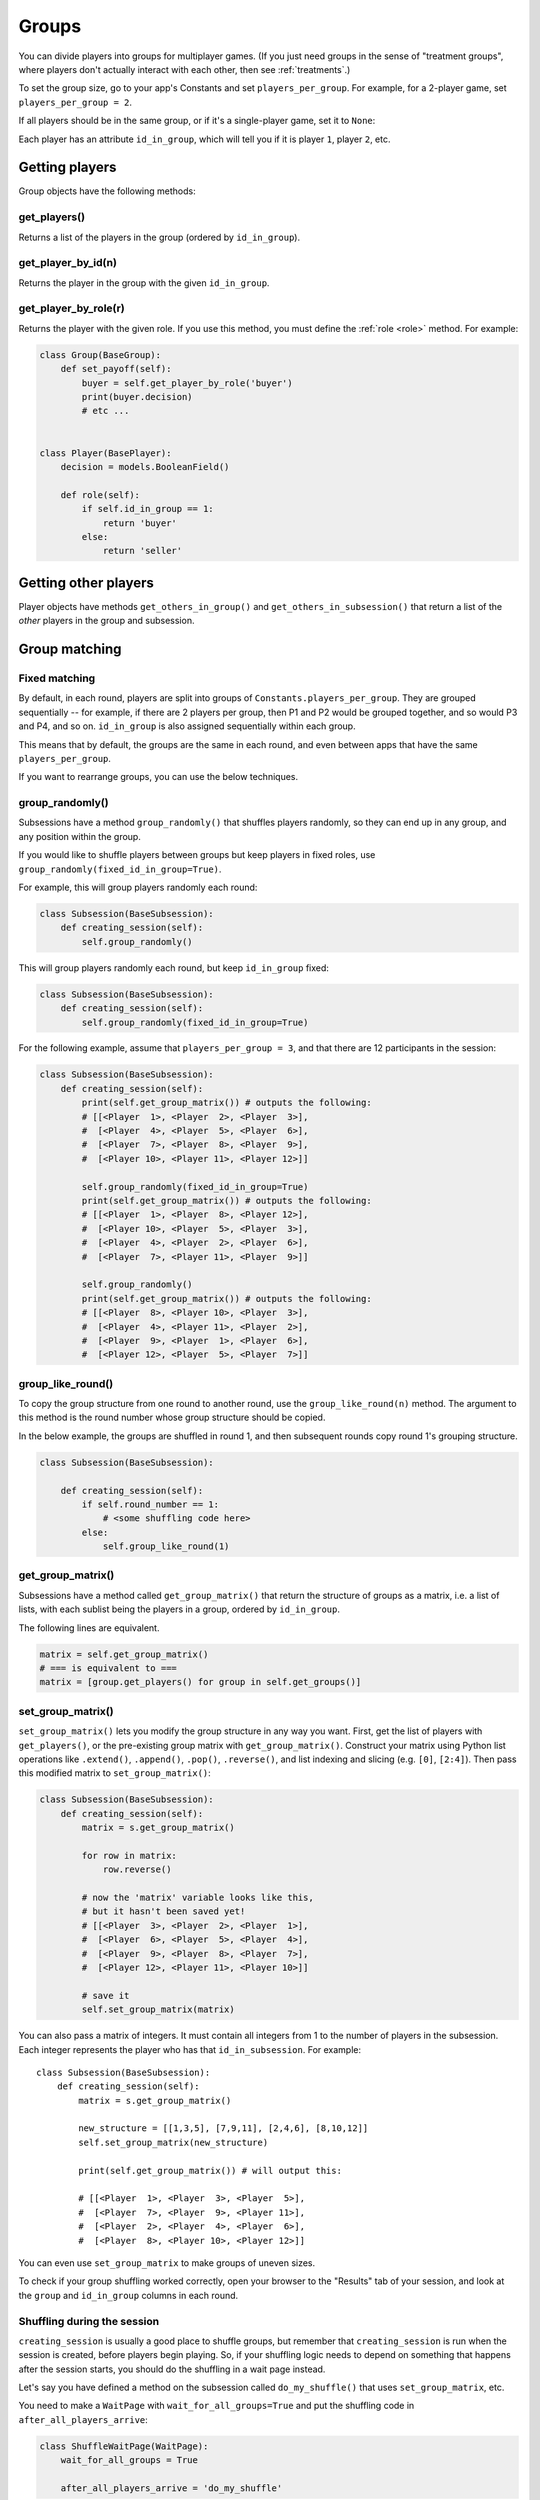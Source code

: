 .. _groups:

Groups
======

You can divide players into groups for multiplayer games.
(If you just need groups in the sense of "treatment groups",
where players don't actually interact with each other,
then see :ref:`treatments`.)

To set the group size, go to your app's Constants and set
``players_per_group``. For example, for a 2-player game,
set ``players_per_group = 2``.

If all players should be in the same group,
or if it's a single-player game, set it to ``None``:

Each player has an attribute ``id_in_group``,
which will tell you if it is player ``1``, player ``2``, etc.

Getting players
---------------

Group objects have the following methods:

get_players()
~~~~~~~~~~~~~

Returns a list of the players in the group (ordered by ``id_in_group``).

get_player_by_id(n)
~~~~~~~~~~~~~~~~~~~

Returns the player in the group with the given ``id_in_group``.

get_player_by_role(r)
~~~~~~~~~~~~~~~~~~~~~

Returns the player with the given role.
If you use this method, you must define the :ref:`role <role>` method.
For example:

.. code-block:: python

    class Group(BaseGroup):
        def set_payoff(self):
            buyer = self.get_player_by_role('buyer')
            print(buyer.decision)
            # etc ...


    class Player(BasePlayer):
        decision = models.BooleanField()

        def role(self):
            if self.id_in_group == 1:
                return 'buyer'
            else:
                return 'seller'


Getting other players
---------------------

Player objects have methods ``get_others_in_group()`` and
``get_others_in_subsession()`` that return a list of the *other* players
in the group and subsession.

.. _shuffling:

Group matching
--------------

.. _fixed_matching:

Fixed matching
~~~~~~~~~~~~~~

By default, in each round, players are split into groups of ``Constants.players_per_group``.
They are grouped sequentially -- for example, if there are 2 players per group,
then P1 and P2 would be grouped together, and so would P3 and P4, and so on.
``id_in_group`` is also assigned sequentially within each group.

This means that by default, the groups are the same in each round,
and even between apps that have the same ``players_per_group``.

If you want to rearrange groups, you can use the below techniques.

group_randomly()
~~~~~~~~~~~~~~~~

Subsessions have a method ``group_randomly()`` that shuffles players randomly,
so they can end up in any group, and any position within the group.

If you would like to shuffle players between groups but keep players in fixed roles,
use ``group_randomly(fixed_id_in_group=True)``.

For example, this will group players randomly each round:

.. code-block:: python

    class Subsession(BaseSubsession):
        def creating_session(self):
            self.group_randomly()

This will group players randomly each round, but keep ``id_in_group`` fixed:

.. code-block:: python

    class Subsession(BaseSubsession):
        def creating_session(self):
            self.group_randomly(fixed_id_in_group=True)

For the following example, assume that ``players_per_group = 3``, and that there are 12 participants in the session:

.. code-block:: python

    class Subsession(BaseSubsession):
        def creating_session(self):
            print(self.get_group_matrix()) # outputs the following:
            # [[<Player  1>, <Player  2>, <Player  3>],
            #  [<Player  4>, <Player  5>, <Player  6>],
            #  [<Player  7>, <Player  8>, <Player  9>],
            #  [<Player 10>, <Player 11>, <Player 12>]]

            self.group_randomly(fixed_id_in_group=True)
            print(self.get_group_matrix()) # outputs the following:
            # [[<Player  1>, <Player  8>, <Player 12>],
            #  [<Player 10>, <Player  5>, <Player  3>],
            #  [<Player  4>, <Player  2>, <Player  6>],
            #  [<Player  7>, <Player 11>, <Player  9>]]

            self.group_randomly()
            print(self.get_group_matrix()) # outputs the following:
            # [[<Player  8>, <Player 10>, <Player  3>],
            #  [<Player  4>, <Player 11>, <Player  2>],
            #  [<Player  9>, <Player  1>, <Player  6>],
            #  [<Player 12>, <Player  5>, <Player  7>]]

.. _group_like_round:

group_like_round()
~~~~~~~~~~~~~~~~~~

To copy the group structure from one round to another round,
use the ``group_like_round(n)`` method.
The argument to this method is the round number
whose group structure should be copied.

In the below example, the groups are shuffled in round 1,
and then subsequent rounds copy round 1's grouping structure.

.. code-block:: python

    class Subsession(BaseSubsession):

        def creating_session(self):
            if self.round_number == 1:
                # <some shuffling code here>
            else:
                self.group_like_round(1)


get_group_matrix()
~~~~~~~~~~~~~~~~~~

Subsessions have a method called ``get_group_matrix()`` that
return the structure of groups as a matrix, i.e. a list of lists,
with each sublist being the players in a group, ordered by ``id_in_group``.

The following lines are equivalent.

.. code-block:: python

    matrix = self.get_group_matrix()
    # === is equivalent to ===
    matrix = [group.get_players() for group in self.get_groups()]


.. _set_group_matrix:

set_group_matrix()
~~~~~~~~~~~~~~~~~~

``set_group_matrix()`` lets you modify the group structure in any way you want.
First, get the list of players with ``get_players()``, or the pre-existing
group matrix with ``get_group_matrix()``.
Construct your matrix using Python list operations like
``.extend()``, ``.append()``, ``.pop()``, ``.reverse()``,
and list indexing and slicing (e.g. ``[0]``, ``[2:4]``).
Then pass this modified matrix to ``set_group_matrix()``:

.. code-block:: python

    class Subsession(BaseSubsession):
        def creating_session(self):
            matrix = s.get_group_matrix()

            for row in matrix:
                row.reverse()

            # now the 'matrix' variable looks like this,
            # but it hasn't been saved yet!
            # [[<Player  3>, <Player  2>, <Player  1>],
            #  [<Player  6>, <Player  5>, <Player  4>],
            #  [<Player  9>, <Player  8>, <Player  7>],
            #  [<Player 12>, <Player 11>, <Player 10>]]

            # save it
            self.set_group_matrix(matrix)

You can also pass a matrix of integers.
It must contain all integers from 1 to the number of players
in the subsession. Each integer represents the player who has that ``id_in_subsession``.
For example::

    class Subsession(BaseSubsession):
        def creating_session(self):
            matrix = s.get_group_matrix()

            new_structure = [[1,3,5], [7,9,11], [2,4,6], [8,10,12]]
            self.set_group_matrix(new_structure)

            print(self.get_group_matrix()) # will output this:

            # [[<Player  1>, <Player  3>, <Player  5>],
            #  [<Player  7>, <Player  9>, <Player 11>],
            #  [<Player  2>, <Player  4>, <Player  6>],
            #  [<Player  8>, <Player 10>, <Player 12>]]

You can even use ``set_group_matrix`` to make groups of uneven sizes.

To check if your group shuffling worked correctly,
open your browser to the "Results" tab of your session,
and look at the ``group`` and ``id_in_group`` columns in each round.


Shuffling during the session
~~~~~~~~~~~~~~~~~~~~~~~~~~~~

``creating_session`` is usually a good place to shuffle groups,
but remember that ``creating_session`` is run when the session is created,
before players begin playing. So, if your shuffling logic needs to depend on
something that happens after the session starts, you should do the
shuffling in a wait page instead.

Let's say you have defined a method on the subsession
called ``do_my_shuffle()`` that uses ``set_group_matrix``, etc.

You need to make a ``WaitPage`` with ``wait_for_all_groups=True``
and put the shuffling code in ``after_all_players_arrive``:

.. code-block:: python

    class ShuffleWaitPage(WaitPage):
        wait_for_all_groups = True

        after_all_players_arrive = 'do_my_shuffle'

To apply the same grouping to multiple rounds without needing
``wait_for_all_groups`` in each round, add this to the method where you shuffle the groups:

.. code-block:: python

    for subsession in self.in_rounds(2, Constants.num_rounds):
        subsession.group_like_round(1)

Group by arrival time
~~~~~~~~~~~~~~~~~~~~~

See :ref:`group_by_arrival_time`.

Example: configurable group size
~~~~~~~~~~~~~~~~~~~~~~~~~~~~~~~~

Let's say you want to be able to configure the number of players per group
each time you create a session.

As described in :ref:`edit_config`, create a key in your session config
(you can call it ``players_per_group``), then use this code to chunk the players
into groups of that size:

.. code-block:: python

    class Subsession(BaseSubsession):
        def creating_session(self):
            group_matrix = []
            players = self.get_players()
            ppg = self.session.config['players_per_group']
            for i in range(0, len(players), ppg):
                group_matrix.append(players[i:i+ppg])
            self.set_group_matrix(group_matrix)
